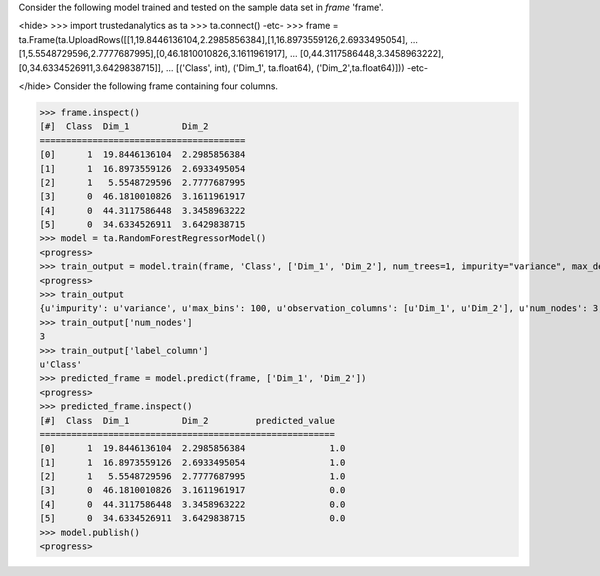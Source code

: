 
Consider the following model trained and tested on the sample data set in *frame* 'frame'.

<hide>
>>> import trustedanalytics as ta
>>> ta.connect()
-etc-
>>> frame = ta.Frame(ta.UploadRows([[1,19.8446136104,2.2985856384],[1,16.8973559126,2.6933495054],
...                                 [1,5.5548729596,2.7777687995],[0,46.1810010826,3.1611961917],
...                                 [0,44.3117586448,3.3458963222],[0,34.6334526911,3.6429838715]],
...                                 [('Class', int), ('Dim_1', ta.float64), ('Dim_2',ta.float64)]))
-etc-

</hide>
Consider the following frame containing four columns.

>>> frame.inspect()
[#]  Class  Dim_1          Dim_2
=======================================
[0]      1  19.8446136104  2.2985856384
[1]      1  16.8973559126  2.6933495054
[2]      1   5.5548729596  2.7777687995
[3]      0  46.1810010826  3.1611961917
[4]      0  44.3117586448  3.3458963222
[5]      0  34.6334526911  3.6429838715
>>> model = ta.RandomForestRegressorModel()
<progress>
>>> train_output = model.train(frame, 'Class', ['Dim_1', 'Dim_2'], num_trees=1, impurity="variance", max_depth=4, max_bins=100)
<progress>
>>> train_output
{u'impurity': u'variance', u'max_bins': 100, u'observation_columns': [u'Dim_1', u'Dim_2'], u'num_nodes': 3, u'max_depth': 4, u'seed': -1632404927, u'num_trees': 1, u'label_column': u'Class', u'feature_subset_category': u'all'}
>>> train_output['num_nodes']
3
>>> train_output['label_column']
u'Class'
>>> predicted_frame = model.predict(frame, ['Dim_1', 'Dim_2'])
<progress>
>>> predicted_frame.inspect()
[#]  Class  Dim_1          Dim_2         predicted_value
========================================================
[0]      1  19.8446136104  2.2985856384                1.0
[1]      1  16.8973559126  2.6933495054                1.0
[2]      1   5.5548729596  2.7777687995                1.0
[3]      0  46.1810010826  3.1611961917                0.0
[4]      0  44.3117586448  3.3458963222                0.0
[5]      0  34.6334526911  3.6429838715                0.0
>>> model.publish()
<progress>